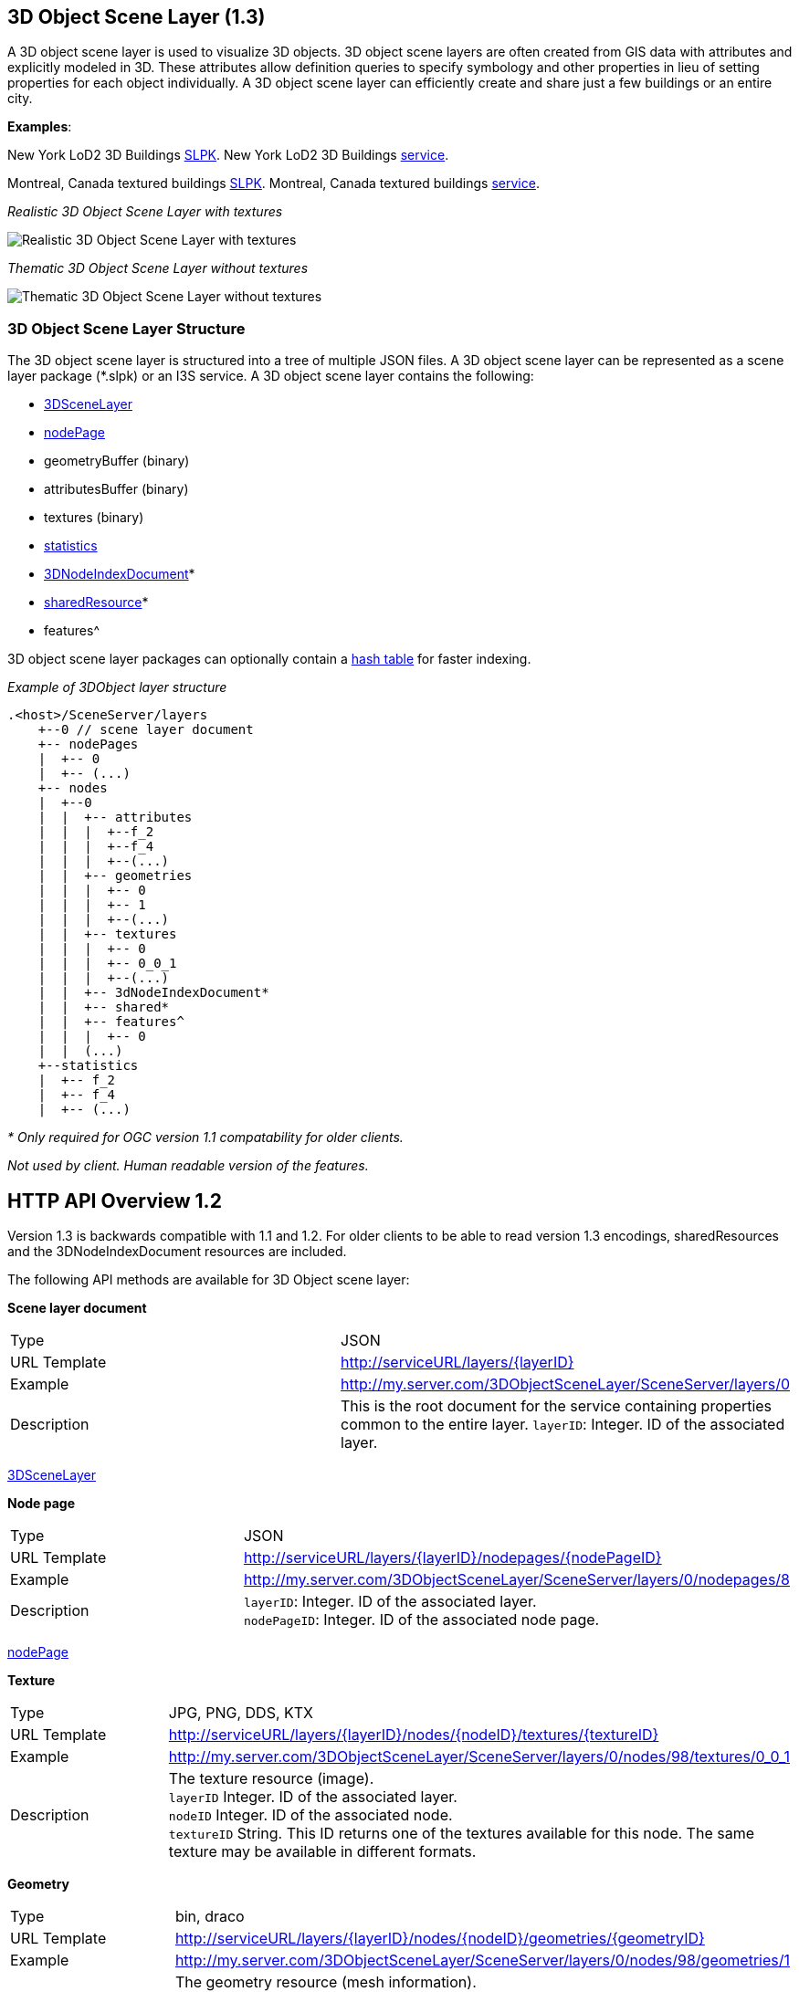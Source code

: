 == 3D Object Scene Layer (1.3)

A 3D object scene layer is used to visualize 3D objects. 3D object scene
layers are often created from GIS data with attributes and explicitly
modeled in 3D. These attributes allow definition queries to specify
symbology and other properties in lieu of setting properties for each
object individually. A 3D object scene layer can efficiently create and
share just a few buildings or an entire city.

*Examples*:

New York LoD2 3D Buildings
https://3dcities.maps.arcgis.com/home/item.html?id=3b3681b2476c4c31b2d187bebb0a1645[SLPK].
New York LoD2 3D Buildings
https://3dcities.maps.arcgis.com/home/item.html?id=fb47ee2fe4bb496f94dfcba5584e948c[service].

Montreal, Canada textured buildings
https://3dcities.maps.arcgis.com/home/item.html?id=2152b475da9542698d4fa42bc4efaf8d[SLPK].
Montreal, Canada textured buildings
https://3dcities.maps.arcgis.com/home/item.html?id=55f4164d43984e64b2cd2d36cd7cef53[service].

_Realistic 3D Object Scene Layer with textures_

image:../images/LyonTextured.png[Realistic 3D Object Scene Layer with
textures]

_Thematic 3D Object Scene Layer without textures_

image:../images/LyonThematic.png[Thematic 3D Object Scene Layer without
textures]

=== 3D Object Scene Layer Structure

The 3D object scene layer is structured into a tree of multiple JSON
files. A 3D object scene layer can be represented as a scene layer
package (*.slpk) or an I3S service. A 3D object scene layer contains the
following:

* link:3DSceneLayer.cmn.adoc[3DSceneLayer]
* link:nodePage.cmn.adoc[nodePage]
* geometryBuffer (binary)
* attributesBuffer (binary)
* textures (binary)
* link:statsInfo.cmn.adoc[statistics]
* link:3DNodeIndexDocument.cmn.adoc[3DNodeIndexDocument]*
* link:sharedResource.cmn.adoc[sharedResource]*
* features^

3D object scene layer packages can optionally contain a
link:slpk_hashtable.cmn.adoc[hash table] for faster indexing.

_Example of 3DObject layer structure_

....
.<host>/SceneServer/layers
    +--0 // scene layer document
    +-- nodePages
    |  +-- 0
    |  +-- (...)
    +-- nodes
    |  +--0
    |  |  +-- attributes
    |  |  |  +--f_2
    |  |  |  +--f_4
    |  |  |  +--(...)
    |  |  +-- geometries
    |  |  |  +-- 0
    |  |  |  +-- 1
    |  |  |  +--(...)
    |  |  +-- textures
    |  |  |  +-- 0
    |  |  |  +-- 0_0_1
    |  |  |  +--(...)
    |  |  +-- 3dNodeIndexDocument*
    |  |  +-- shared* 
    |  |  +-- features^
    |  |  |  +-- 0
    |  |  (...) 
    +--statistics
    |  +-- f_2
    |  +-- f_4
    |  +-- (...)
....

_* Only required for OGC version 1.1 compatability for older clients._ 

_Not used by client. Human readable version of the features._

== HTTP API Overview 1.2

Version 1.3 is backwards compatible with 1.1 and 1.2. For older clients to be
able to read version 1.3 encodings, sharedResources and the 3DNodeIndexDocument resources
are included.

The following API methods are available for 3D Object scene layer:

*Scene layer document*

|===
|Type |JSON
|URL Template |http://serviceURL/layers/\{layerID}
|Example |http://my.server.com/3DObjectSceneLayer/SceneServer/layers/0
|Description |This is the root document for the service containing properties common
to the entire layer. `layerID`: Integer. ID of the associated layer.
|===

link:3DSceneLayer.cmn.adoc[3DSceneLayer]

*Node page*

|===
|Type |JSON
|URL Template |http://serviceURL/layers/\{layerID}/nodepages/\{nodePageID}
|Example |http://my.server.com/3DObjectSceneLayer/SceneServer/layers/0/nodepages/8
|Description |`layerID`: Integer. ID of the associated layer. +
`nodePageID`: Integer. ID of the associated node page.
|===

link:nodePage.cmn.adoc[nodePage]

*Texture*

|===
|Type |JPG, PNG, DDS, KTX
|URL Template |http://serviceURL/layers/\{layerID}/nodes/\{nodeID}/textures/\{textureID}
|Example |http://my.server.com/3DObjectSceneLayer/SceneServer/layers/0/nodes/98/textures/0_0_1
|Description |The texture resource (image). +
`layerID` Integer. ID of the associated layer.  +
`nodeID` Integer. ID of the associated node. +
`textureID` String. This ID returns one of the textures
available for this node. The same texture may be available in different
formats.
|===

*Geometry*

|===
|Type |bin, draco
|URL Template |http://serviceURL/layers/\{layerID}/nodes/\{nodeID}/geometries/\{geometryID}
|Example |http://my.server.com/3DObjectSceneLayer/SceneServer/layers/0/nodes/98/geometries/1
|Description |The geometry resource (mesh information). +
`layerID` Integer. ID of the associated layer.  +
`nodeID` Integer. ID of the associated node. +
`geometryID` Integer. This ID returns one of
the geometries available for this node. The same geometry may be
available in a different format.
|===

*Attributes*

|===
|Type |bin
|URL Template |http://serviceURL/layers/\{layerID}/nodes/\{nodeID}/attributes/f_\{attributeID}/0
|Example |http://my.server.com/3DObjectSceneLayer/SceneServer/layers/0/nodes/2/attributes/f_5/0
|Description |The value for a specific attribute within a node. +
`layerID` Integer. ID of the associated layer.  +
`nodeID` Integer. ID of the associated node. attributeID Integer. ID of the
specific attribute for the layer. +
`attributeID` Integer. ID of the specific attribute for the layer. 
|===

*Statistics*

|===
|Type |JSON
|URL Template |http://serviceURL/layers/\{layerID}/statistics/f_\{attributeID}/0
|Example |http://my.server.com/3DObjectSceneLayer/SceneServer/layers/0/statistics/f_5/0
|Description |The statistics for the entire layer for a specific attribute. +
`layerID`
Integer. ID of the associated layer. +
`attributeID` Integer. ID of the specific attribute for the layer.
|===

link:statsInfo.cmn.adoc[Statistics]

=== HTTP API included for backward compatibility with OGC Community Standrd version 1.1

*Shared resources*

|===
|Type |JSON
|URL Template |http://serviceURL/layers/\{layerID}/nodes/\{nodeID}/shared
|Example |http://my.server.com/3DObjectSceneLayer/SceneServer/layers/0/nodes/98/shared
|Description |Legacy texture and material description. *Should not be used in OGC Community Standard version 1.2 or later.*. +
`layerID`
Integer. ID of the associated layer. +
`nodeID` Integer. ID of the associated node.
|===

link:sharedResource.cmn.adoc[Shared Resources]

*3D node index document*

|===
|Type |JSON
|URL Template |http://serviceURL/layers/\{layerID}/nodes/\{nodeID}
|Example |http://my.server.com/3DObjectSceneLayer/SceneServer/layers/0/nodes/98
|Description |Description of the node. **Should not be used in OGC Version 1.2 or later.** +
`layerID` Integer. ID of the associated layer.  +
`nodeID` Integer. ID of the associated resource.
|===

link:3DNodeIndexDocument.cmn.adoc[3DNodeIndexDocument]

